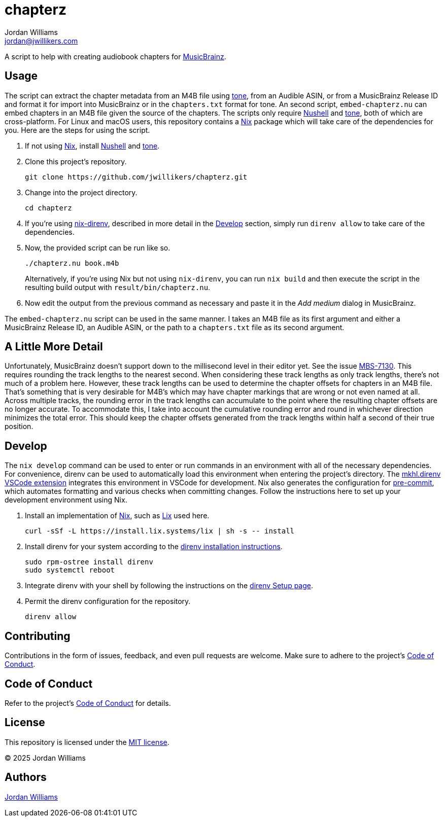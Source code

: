 = chapterz
Jordan Williams <jordan@jwillikers.com>
:experimental:
:icons: font
ifdef::env-github[]
:tip-caption: :bulb:
:note-caption: :information_source:
:important-caption: :heavy_exclamation_mark:
:caution-caption: :fire:
:warning-caption: :warning:
endif::[]
:Asciidoctor_: https://asciidoctor.org/[Asciidoctor]
:just: https://github.com/casey/just[just]
:Linux: https://www.linuxfoundation.org/[Linux]
:MusicBrainz: https://musicbrainz.org/[MusicBrainz]
:Nix: https://nixos.org/[Nix]
:nix-direnv: https://github.com/nix-community/nix-direnv[nix-direnv]
:Nushell: https://www.nushell.sh/[Nushell]
:tone: https://github.com/sandreas/tone[tone]

A script to help with creating audiobook chapters for {MusicBrainz}.

== Usage

The script can extract the chapter metadata from an M4B file using {tone}, from an Audible ASIN, or from a MusicBrainz Release ID and format it for import into MusicBrainz or in the `chapters.txt` format for tone.
An second script, `embed-chapterz.nu` can embed chapters in an M4B file given the source of the chapters.
The scripts only require {Nushell} and {tone}, both of which are cross-platform.
For Linux and macOS users, this repository contains a {Nix} package which will take care of the dependencies for you.
Here are the steps for using the script.

. If not using {Nix}, install {Nushell} and {tone}.

. Clone this project's repository.
+
[,sh]
----
git clone https://github.com/jwillikers/chapterz.git
----

. Change into the project directory.
+
[,sh]
----
cd chapterz
----

. If you're using {nix-direnv}, described in more detail in the <<Develop>> section, simply run `direnv allow` to take care of the dependencies.

. Now, the provided script can be run like so.
+
--
[,sh]
----
./chapterz.nu book.m4b
----

Alternatively, if you're using Nix but not using `nix-direnv`, you can run `nix build` and then execute the script in the resulting build output with `result/bin/chapterz.nu`.
--

. Now edit the output from the previous command as necessary and paste it in the _Add medium_ dialog in MusicBrainz.

The `embed-chapterz.nu` script can be used in the same manner.
I takes an M4B file as its first argument and either a MusicBrainz Release ID, an Audible ASIN, or the path to a `chapters.txt` file as its second argument.

== A Little More Detail

Unfortunately, MusicBrainz doesn't support down to the millisecond level in their editor yet.
See the issue https://tickets.metabrainz.org/browse/MBS-7130[MBS-7130].
This requires rounding the track lengths to the nearest second.
When considering these track lengths as only track lengths, there's not much of a problem here.
However, these track lengths can be used to determine the chapter offsets for chapters in an M4B file.
That's something that is very desirable for M4B's which may have chapter markings that are wrong or not even named at all.
Across multiple tracks, the rounding error in the track lengths can accumulate to the point where the resulting chapter offsets are no longer accurate.
To accommodate this, I take into account the cumulative rounding error and round in whichever direction minimizes the total error.
This should keep the chapter offsets generated from the track lengths within half a second of their true position.

== Develop

The `nix develop` command can be used to enter or run commands in an environment with all of the necessary dependencies.
For convenience, direnv can be used to automatically load this environment when entering the project's directory.
The https://marketplace.visualstudio.com/items?itemName=mkhl.direnv[mkhl.direnv VSCode extension] integrates this environment in VSCode for development.
Nix also generates the configuration for https://pre-commit.com/[pre-commit], which automates formatting and various checks when committing changes.
Follow the instructions here to set up your development environment using Nix.

. Install an implementation of {Nix}, such as https://lix.systems[Lix] used here.
+
[,sh]
----
curl -sSf -L https://install.lix.systems/lix | sh -s -- install
----

. Install direnv for your system according to the https://direnv.net/docs/installation.html[direnv installation instructions].
+
[,sh]
----
sudo rpm-ostree install direnv
sudo systemctl reboot
----

. Integrate direnv with your shell by following the instructions on the https://direnv.net/docs/hook.html[direnv Setup page].

. Permit the direnv configuration for the repository.
+
[,sh]
----
direnv allow
----

== Contributing

Contributions in the form of issues, feedback, and even pull requests are welcome.
Make sure to adhere to the project's link:CODE_OF_CONDUCT.adoc[Code of Conduct].

== Code of Conduct

Refer to the project's link:CODE_OF_CONDUCT.adoc[Code of Conduct] for details.

== License

This repository is licensed under the link:LICENSE[MIT license].

© 2025 Jordan Williams

== Authors

mailto:{email}[{author}]
